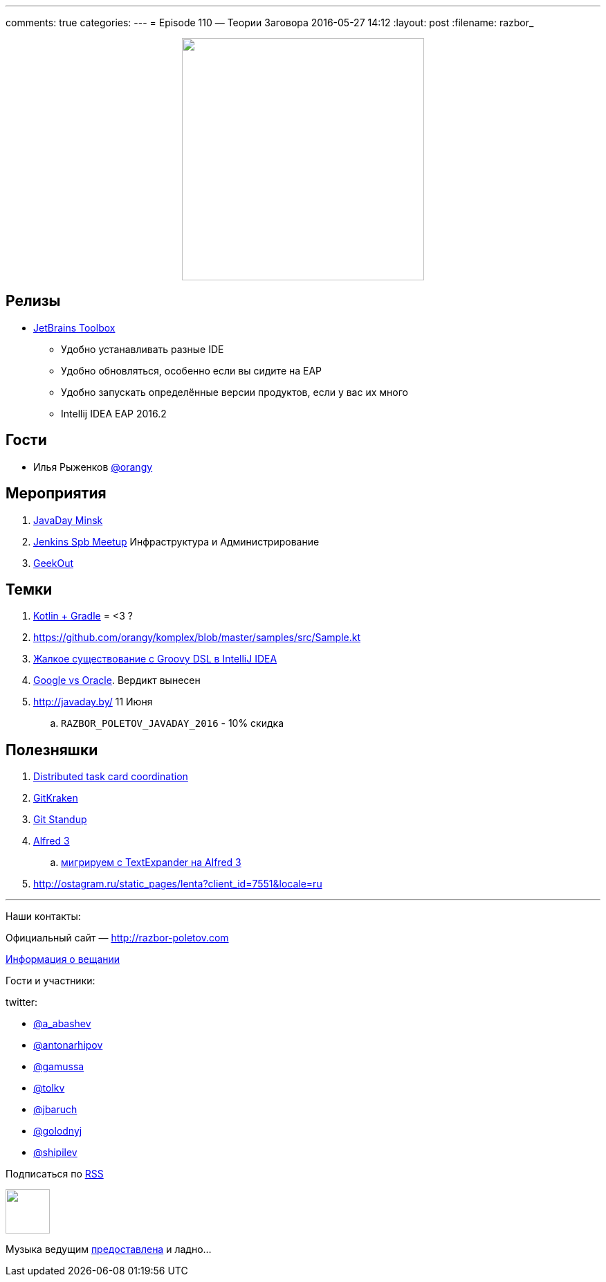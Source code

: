 ---
comments: true
categories: 
---
= Episode 110 — Теории Заговора
2016-05-27 14:12
:layout: post
:filename: razbor_

++++
<div class="separator" style="clear: both; text-align: center;">
<a href="http://razbor-poletov.com/images/razbor_110_text.jpg" imageanchor="1" style="margin-left: 1em; margin-right: 1em;"><img border="0" height="350" src="http://razbor-poletov.com/images/razbor_110_text.jpg" width="350" /></a>
</div>
++++

== Релизы

* http://blog.jetbrains.com/blog/2016/05/25/introducing-jetbrains-toolbox-app/[JetBrains Toolbox]
** Удобно устанавливать разные IDE
** Удобно обновляться, особенно если вы сидите на EAP
** Удобно запускать определённые версии продуктов, если у вас их много
** Intellij IDEA EAP 2016.2

== Гости

* Илья Рыженков https://twitter.com/orangy[@orangy]

== Мероприятия

.  http://javaday.by/[JavaDay Minsk]
.  https://twitter.com/orangy[Jenkins Spb Meetup] Инфраструктура и Администрирование
.  http://2016.geekout.ee[GeekOut]  

== Темки

.  http://gradle.org/blog/kotlin-meets-gradle/[Kotlin + Gradle] = <3 ?
.  https://github.com/orangy/komplex/blob/master/samples/src/Sample.kt
.  https://youtrack.jetbrains.com/oauth?state=%2Fissue%2FIDEA-53476#comment=27-485527[Жалкое существование с Groovy DSL в IntelliJ IDEA]
.  http://techcrunch.com/2016/05/26/jury-finds-googles-implementation-of-java-in-android-was-fair-use/[Google vs Oracle]. Вердикт вынесен
.  http://javaday.by/ 11 Июня 
.. `RAZBOR_POLETOV_JAVADAY_2016` - 10% скидка

== Полезняшки

.  http://mikepilone.blogspot.ru/2016/04/distributed-task-coordination-with.html[Distributed task card coordination]
.  https://github.com/integrations/gitkraken[GitKraken]
.  https://github.com/kamranahmedse/git-standup[Git Standup]
.  https://www.alfredapp.com/blog/announcements/alfred-3-is-here/[Alfred 3]
..  https://github.com/danieldiekmeier/textexpander-to-alfred3[мигрируем с TextExpander на Alfred 3]
.  http://ostagram.ru/static_pages/lenta?client_id=7551&locale=ru

'''

Наши контакты:

Официальный сайт — http://razbor-poletov.com[http://razbor-poletov.com]

http://razbor-poletov.com/broadcast.html[Информация о вещании]

Гости и участники:

twitter:

  * https://twitter.com/a_abashev[@a_abashev]
  * https://twitter.com/antonarhipov[@antonarhipov]
  * https://twitter.com/gamussa[@gamussa]
  * https://twitter.com/tolkv[@tolkv]
  * https://twitter.com/jbaruch[@jbaruch]
  * https://twitter.com/golodnyj[@golodnyj]
  * https://twitter.com/shipilev[@shipilev]


++++
<!-- player goes here-->

<audio preload="none">
   <source src="http://traffic.libsyn.com/razborpoletov/razbor_110.mp3" type="audio/mp3" />
   Your browser does not support the audio tag.
</audio>
++++

Подписаться по http://feeds.feedburner.com/razbor-podcast[RSS]

++++
<!-- episode file link goes here-->
<a href="http://traffic.libsyn.com/razborpoletov/razbor_110.mp3" imageanchor="1" style="clear: left; margin-bottom: 1em; margin-left: auto; margin-right: 2em;"><img border="0" height="64" src="http://2.bp.blogspot.com/-qkfh8Q--dks/T0gixAMzuII/AAAAAAAAHD0/O5LbF3vvBNQ/s200/1330127522_mp3.png" width="64" /></a>
++++

Музыка ведущим http://www.audiobank.fm/single-music/27/111/More-And-Less/[предоставлена] и ладно...
